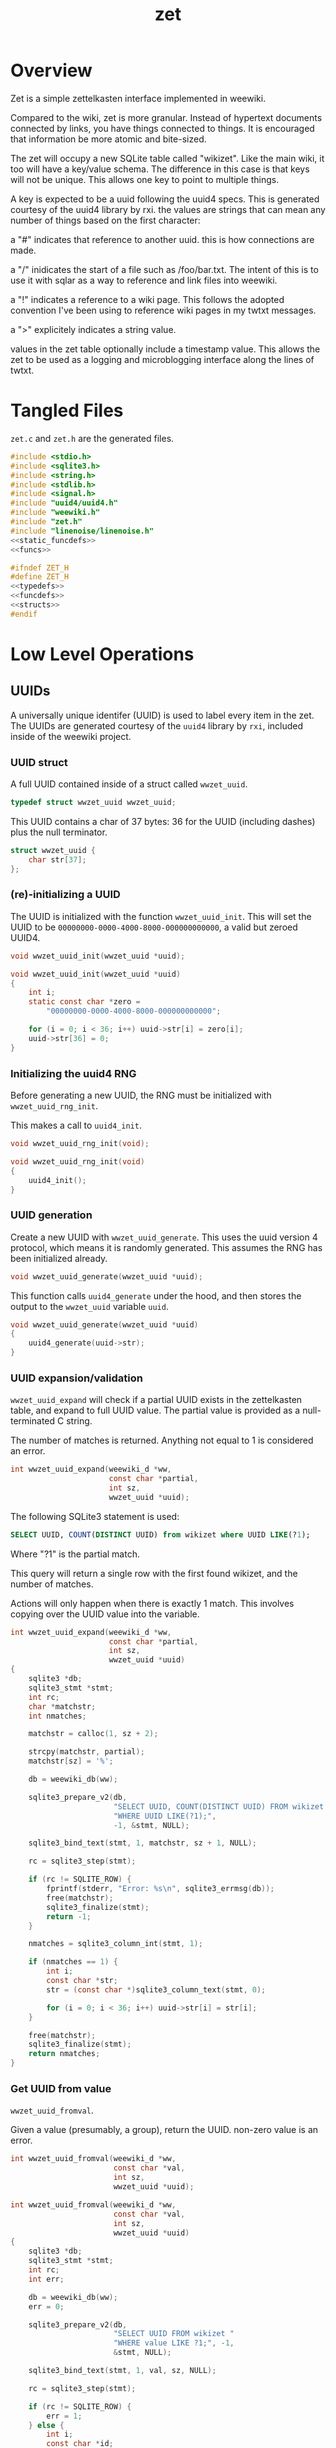 #+TITLE: zet
* Overview
Zet is a simple zettelkasten interface implemented in
weewiki.

Compared to the wiki, zet is more granular. Instead of
hypertext documents connected by links, you have things
connected to things. It is encouraged that information
be more atomic and bite-sized.

The zet will occupy a new SQLite table called "wikizet".
Like the main wiki, it too will have a key/value schema.
The difference in this case is that keys will not be unique.
This allows one key to point to multiple things.

A key is expected to be a uuid following the uuid4 specs.
This is generated courtesy of the uuid4 library by rxi. the
values are strings that can mean any number of things based
on the first character:

a "#" indicates that reference to another uuid. this is how
connections are made.

a "/" inidicates the start of a file such as /foo/bar.txt.
The intent of this is to use it with sqlar as a way to
reference and link files into weewiki.

a "!" indicates a reference to a wiki page. This follows
the adopted convention I've been using to reference wiki
pages in my twtxt messages.

a ">" explicitely indicates a string value.

values in the zet table optionally include a timestamp
value. This allows the zet to be used as a logging and
microblogging interface along the lines of twtxt.
* Tangled Files
=zet.c= and =zet.h= are the generated files.

#+NAME: zet.c
#+BEGIN_SRC c :tangle zet.c
#include <stdio.h>
#include <sqlite3.h>
#include <string.h>
#include <stdlib.h>
#include <signal.h>
#include "uuid4/uuid4.h"
#include "weewiki.h"
#include "zet.h"
#include "linenoise/linenoise.h"
<<static_funcdefs>>
<<funcs>>
#+END_SRC

#+NAME: zet.h
#+BEGIN_SRC c :tangle zet.h
#ifndef ZET_H
#define ZET_H
<<typedefs>>
<<funcdefs>>
<<structs>>
#endif
#+END_SRC
* Low Level Operations
** UUIDs
A universally unique identifer (UUID) is used to label
every item in the zet. The UUIDs are generated courtesy
of the =uuid4= library by =rxi=, included inside of
the weewiki project.
*** UUID struct
A full UUID contained inside of a struct called
=wwzet_uuid=.

#+NAME: typedefs
#+BEGIN_SRC c
typedef struct wwzet_uuid wwzet_uuid;
#+END_SRC

This UUID contains a char of 37 bytes:
36 for the UUID (including dashes) plus the null terminator.

#+NAME: structs
#+BEGIN_SRC c
struct wwzet_uuid {
    char str[37];
};
#+END_SRC
*** (re)-initializing a UUID
The UUID is initialized with the function
=wwzet_uuid_init=. This will set the UUID to be
=00000000-0000-4000-8000-000000000000=, a valid
but zeroed UUID4.

#+NAME: funcdefs
#+BEGIN_SRC c
void wwzet_uuid_init(wwzet_uuid *uuid);
#+END_SRC

#+NAME: funcs
#+BEGIN_SRC c
void wwzet_uuid_init(wwzet_uuid *uuid)
{
    int i;
    static const char *zero =
        "00000000-0000-4000-8000-000000000000";

    for (i = 0; i < 36; i++) uuid->str[i] = zero[i];
    uuid->str[36] = 0;
}
#+END_SRC
*** Initializing the uuid4 RNG
Before generating a new UUID, the RNG must be
initialized with =wwzet_uuid_rng_init=.

This makes a call to =uuid4_init=.

#+NAME: funcdefs
#+BEGIN_SRC c
void wwzet_uuid_rng_init(void);
#+END_SRC

#+NAME: funcs
#+BEGIN_SRC c
void wwzet_uuid_rng_init(void)
{
    uuid4_init();
}
#+END_SRC
*** UUID generation
Create a new UUID with =wwzet_uuid_generate=. This uses
the uuid version 4 protocol, which means it is randomly
generated. This assumes the RNG has been initialized
already.

#+NAME: funcdefs
#+BEGIN_SRC c
void wwzet_uuid_generate(wwzet_uuid *uuid);
#+END_SRC

This function calls =uuid4_generate= under the hood, and
then stores the output to the =wwzet_uuid= variable
=uuid=.

#+NAME: funcs
#+BEGIN_SRC c
void wwzet_uuid_generate(wwzet_uuid *uuid)
{
    uuid4_generate(uuid->str);
}
#+END_SRC
*** UUID expansion/validation
=wwzet_uuid_expand= will check if a partial UUID exists in
the zettelkasten table, and expand to full UUID value.
The partial value is provided as a null-terminated C string.

The number of matches is returned. Anything not equal to
1 is considered an error.

#+NAME: funcdefs
#+BEGIN_SRC c
int wwzet_uuid_expand(weewiki_d *ww,
                      const char *partial,
                      int sz,
                      wwzet_uuid *uuid);
#+END_SRC

The following SQLite3 statement is used:

#+BEGIN_SRC sqlite
SELECT UUID, COUNT(DISTINCT UUID) from wikizet where UUID LIKE(?1);
#+END_SRC

Where "?1" is the partial match.

This query will return a single row with the first found
wikizet, and the number of matches.

Actions will only happen when there is exactly 1 match.
This involves copying over the UUID value into the
variable.

#+NAME: funcs
#+BEGIN_SRC c
int wwzet_uuid_expand(weewiki_d *ww,
                      const char *partial,
                      int sz,
                      wwzet_uuid *uuid)
{
    sqlite3 *db;
    sqlite3_stmt *stmt;
    int rc;
    char *matchstr;
    int nmatches;

    matchstr = calloc(1, sz + 2);

    strcpy(matchstr, partial);
    matchstr[sz] = '%';

    db = weewiki_db(ww);

    sqlite3_prepare_v2(db,
                       "SELECT UUID, COUNT(DISTINCT UUID) FROM wikizet "
                       "WHERE UUID LIKE(?1);",
                       -1, &stmt, NULL);

    sqlite3_bind_text(stmt, 1, matchstr, sz + 1, NULL);

    rc = sqlite3_step(stmt);

    if (rc != SQLITE_ROW) {
        fprintf(stderr, "Error: %s\n", sqlite3_errmsg(db));
        free(matchstr);
        sqlite3_finalize(stmt);
        return -1;
    }

    nmatches = sqlite3_column_int(stmt, 1);

    if (nmatches == 1) {
        int i;
        const char *str;
        str = (const char *)sqlite3_column_text(stmt, 0);

        for (i = 0; i < 36; i++) uuid->str[i] = str[i];
    }

    free(matchstr);
    sqlite3_finalize(stmt);
    return nmatches;
}
#+END_SRC
*** Get UUID from value
=wwzet_uuid_fromval=.

Given a value (presumably, a group), return the UUID.
non-zero value is an error.

#+NAME: funcdefs
#+BEGIN_SRC c
int wwzet_uuid_fromval(weewiki_d *ww,
                       const char *val,
                       int sz,
                       wwzet_uuid *uuid);
#+END_SRC

#+NAME: funcs
#+BEGIN_SRC c
int wwzet_uuid_fromval(weewiki_d *ww,
                       const char *val,
                       int sz,
                       wwzet_uuid *uuid)
{
    sqlite3 *db;
    sqlite3_stmt *stmt;
    int rc;
    int err;

    db = weewiki_db(ww);
    err = 0;

    sqlite3_prepare_v2(db,
                       "SELECT UUID FROM wikizet "
                       "WHERE value LIKE ?1;", -1,
                       &stmt, NULL);

    sqlite3_bind_text(stmt, 1, val, sz, NULL);

    rc = sqlite3_step(stmt);

    if (rc != SQLITE_ROW) {
        err = 1;
    } else {
        int i;
        const char *id;

        wwzet_uuid_init(uuid);
        id = (const char *)sqlite3_column_text(stmt, 0);

        for (i = 0; i < 36; i++) {
            uuid->str[i] = id[i];
        }
    }

    sqlite3_finalize(stmt);

    return err;
}
#+END_SRC
*** Get UUID from ergo ID
=wwzet_uuid_fromergo= will expand a UUID expressed in
ergo format.

#+NAME: funcdefs
#+BEGIN_SRC c
int wwzet_uuid_fromergo(weewiki_d *ww,
                        const char *ergo,
                        int sz,
                        wwzet_uuid *uuid);
#+END_SRC

#+NAME: funcs
#+BEGIN_SRC c
int wwzet_uuid_fromergo(weewiki_d *ww,
                        const char *ergo,
                        int sz,
                        wwzet_uuid *uuid)
{
    char *partial;
    int rc;

    partial = calloc(1, sz + 1);

    wwzet_ergo_to_hex(ergo, sz, partial);

    rc = wwzet_uuid_expand(ww, partial, sz, uuid);

    free(partial);

    return rc;
}
#+END_SRC
*** Resolve a UUID
=wwzet_uuid_resolve= smartly resolves a UUID from
a string value. Will return a non-zero value on error.

The default behavior of resolve is to expand a partial UUID.
However, certain prefixes in the string will cause it to be
treated as a value lookup.

Currently, valid prefixes are =@= (groups), =!= (pages),
and =/= (=crate= filepaths). Message (=>=) and
addresses (=#=) are to be ignored because they have less
of a chance of being unique.

#+NAME: funcdefs
#+BEGIN_SRC c
int wwzet_uuid_resolve(weewiki_d *ww,
                       const char *val,
                       int sz,
                       wwzet_uuid *uuid);
#+END_SRC

#+NAME: funcs
#+BEGIN_SRC c
int wwzet_uuid_resolve(weewiki_d *ww,
                       const char *val,
                       int sz,
                       wwzet_uuid *uuid)
{
    int err;
    int rc;
    int special_prefix;
    err = 0;

    wwzet_uuid_init(uuid);

    special_prefix =
        val[0] == '@' ||
        val[0] == '!' ||
        val[0] == '/';

    if (special_prefix) {
        rc = wwzet_uuid_fromval(ww, val, sz, uuid);
        if (rc) err = 1;
    } else if (val[0] == 'g') {
        rc = wwzet_uuid_fromergo(ww, val + 1, sz - 1, uuid);
        if (rc != 1) err = 1;
    } else {
        rc = wwzet_uuid_expand(ww, val, sz, uuid);
        if (rc != 1) err = 1;
    }

    return err;
}
#+END_SRC
** Create Zet Entry
=wwzet_entry= creates a generic zet entry given a message
and timestamps it based on the current system time.

If =uuid= is not NULL, the generated UUID is saved here.
It is assumed the uuid RNG is initialized already before
calling this function.

#+NAME: funcdefs
#+BEGIN_SRC c
int wwzet_entry(weewiki_d *ww,
                const char *msg,
                int sz,
                wwzet_uuid *uuid);
#+END_SRC

#+NAME: funcs
#+BEGIN_SRC c
int wwzet_entry(weewiki_d *ww,
                const char *msg,
                int sz,
                wwzet_uuid *uuid)
{
    sqlite3 *db;
    sqlite3_stmt *stmt;
    wwzet_uuid id;
    int rc;

    wwzet_uuid_init(&id);
    db = weewiki_db(ww);
    wwzet_uuid_generate(&id);

    sqlite3_prepare_v2(db,
                       "INSERT INTO "
                       "wikizet(time, UUID, value)"
                       "VALUES(datetime(), ?1, ?2);",
                       -1,
                       &stmt,
                       NULL);

    sqlite3_bind_text(stmt, 1, id.str, -1, NULL);
    sqlite3_bind_text(stmt, 2, msg, sz, NULL);

    rc = sqlite3_step(stmt);

    if (rc != SQLITE_DONE) {
        fprintf(stderr, "Error: %s\n", sqlite3_errmsg(db));
        return 1;
    }

    if (uuid != NULL) *uuid = id;

    sqlite3_finalize(stmt);
    return 0;
}
#+END_SRC
** Create Zet Entry (With Symbol)
The function =wwzet_entry_withsymbol= wraps around
=wwzet_entry= to create a new timestamped entry and
prepends it with a single-character symbol.

#+NAME: funcdefs
#+BEGIN_SRC c
int wwzet_entry_withsymbol(weewiki_d *ww,
                           char c,
                           const char *msg,
                           int sz,
                           wwzet_uuid *uuid);
#+END_SRC

#+NAME: funcs
#+BEGIN_SRC c
int wwzet_entry_withsymbol(weewiki_d *ww,
                           char c,
                           const char *msg,
                           int sz,
                           wwzet_uuid *uuid)
{
    char *val;
    int rc;

    val = malloc(sz + 2);
    val[0] = c;

    strncpy(&val[1], msg, sz);

    val[sz + 1] = '\0';

    rc = wwzet_entry(ww, val, sz + 1, uuid);

    free(val);
    return rc;
}
#+END_SRC
** Insert an Entry
The function =wwzet_insert= will perform a low-level
insert command into the wikizet table. The timestamp,
uuid, and value should already be generated or known.

#+NAME: funcdefs
#+BEGIN_SRC c
void wwzet_insert(weewiki_d *ww,
                  const char *timestamp, int tlen,
                  const char *uuid, int ulen,
                  const char *value, int vlen);
#+END_SRC

#+NAME: funcs
#+BEGIN_SRC c
void wwzet_insert(weewiki_d *ww,
                  const char *timestamp, int tlen,
                  const char *uuid, int ilen,
                  const char *value, int vlen)
{
    sqlite3 *db;
    sqlite3_stmt *stmt;
    int rc;

    db = weewiki_db(ww);

    sqlite3_prepare_v2(db,
                       "INSERT into wikizet(time,uuid,value) "
                       "VALUES(?1,?2,?3);",
                       -1, &stmt, NULL);
    sqlite3_bind_text(stmt, 1, timestamp, tlen, NULL);
    sqlite3_bind_text(stmt, 2, uuid, ilen, NULL);
    sqlite3_bind_text(stmt, 3, value, vlen, NULL);

    rc = sqlite3_step(stmt);

    if (rc != SQLITE_DONE) {
        fprintf(stderr, "Error: %s\n", sqlite3_errmsg(db));
    }

    sqlite3_finalize(stmt);
}
#+END_SRC
** Create Zet Message
The function =wwzet_message= will create a
timestamped entry with a message in the zet table
with a new UUID.

What is required is the main weewiki data, message, as well
as the message length. The resulting UUID will get placed in
the supplied UUID pointer if it is not NULL.

Be sure to open the database and initialize the UUID4 RNG
before calling this.

#+NAME: funcdefs
#+BEGIN_SRC c
int wwzet_message(weewiki_d *ww,
                  const char *msg,
                  int sz,
                  wwzet_uuid *uuid);
#+END_SRC

Under the hood, this will generate a UUID and create an
insert SQLite statement using the SQLite API.

#+NAME: funcs
#+BEGIN_SRC c
int wwzet_message(weewiki_d *ww,
                  const char *msg,
                  int sz,
                  wwzet_uuid *uuid)
{
    sqlite3 *db;
    sqlite3_stmt *stmt;
    wwzet_uuid id;
    int rc;
    char *val;

    val = malloc(sz + 2);

    val[0] = '>';

    strcpy(&val[1], msg);
    wwzet_uuid_init(&id);
    db = weewiki_db(ww);
    wwzet_uuid_generate(&id);

    sqlite3_prepare_v2(db,
                       "INSERT INTO "
                       "wikizet(time, UUID, value)"
                       "VALUES(datetime(), ?1, ?2);",
                       -1,
                       &stmt,
                       NULL);

    sqlite3_bind_text(stmt, 1, id.str, -1, NULL);
    sqlite3_bind_text(stmt, 2, val, sz + 1, NULL);

    rc = sqlite3_step(stmt);

    if (rc != SQLITE_DONE) {
        fprintf(stderr, "Error: %s\n", sqlite3_errmsg(db));
        free(val);
        return 1;
    }

    if (uuid != NULL) *uuid = id;

    free(val);
    sqlite3_finalize(stmt);
    return 0;
}
#+END_SRC
** Create Zet Link
The function =wwzet_link= will link UUID A to
UUID B.

#+NAME: funcdefs
#+BEGIN_SRC c
void wwzet_link(weewiki_d *ww, wwzet_uuid *a, wwzet_uuid *b);
#+END_SRC

A link is created by creating a new entry using A's UUID,
and having the value be the UUID of B. A UUID is prepended
with a '#'.

#+NAME: funcs
#+BEGIN_SRC c
void wwzet_link(weewiki_d *ww, wwzet_uuid *a, wwzet_uuid *b)
{
    char *addr;

    addr = calloc(1, 38);
    addr[0] = '#';
    strcpy(&addr[1], b->str);
    wwzet_insert(ww, NULL, 0, a->str, 36, addr, 37);
    free(addr);
}
#+END_SRC
** Create Zet File
A file entry is created with =wwzet_file=.

An inserted file is not actually the file, but just
a file path, prepended with a forward slash =/=.
Presumably, this would link to an entry in the SQLar table
(which do not have leading slashes). Thus, an entry
=/test/foo.txt= would have a corresponding SQLar file
=test/foo.txt=.

#+NAME: funcdefs
#+BEGIN_SRC c
int wwzet_file(weewiki_d *ww,
               const char *filename,
               int sz,
               wwzet_uuid *uuid);
#+END_SRC

#+NAME: funcs
#+BEGIN_SRC c
int wwzet_file(weewiki_d *ww,
               const char *filename,
               int sz,
               wwzet_uuid *uuid)
{
    return wwzet_entry_withsymbol(ww, '/', filename, sz, uuid);
}
#+END_SRC
** Create Zet Group
A group entry is created with =wwzet_group=.

Groups are used with the crate interface, and are used
to link files to specific sqlar archives.

Groups are prefixed with '@'.

#+NAME: funcdefs
#+BEGIN_SRC c
int wwzet_group(weewiki_d *ww,
               const char *group,
               int sz,
               wwzet_uuid *uuid);
#+END_SRC

#+NAME: funcs
#+BEGIN_SRC c
int wwzet_group(weewiki_d *ww,
               const char *filename,
               int sz,
               wwzet_uuid *uuid)
{
    return wwzet_entry_withsymbol(ww, '@', filename, sz, uuid);
}
#+END_SRC
** Ergo IDs
Ergonomic IDs, or Ergo IDs are a way of of representing
UUIDs in a more typist-friendly QWERTY format. traditional
representations of hex values are replaced by easy to
access characters in the QWERTY format.

So. What are the easy characters?

The home row is easiest: asdfghjkl;

The top row comes next: qwertyuiop

The keys that do not require any extensions are the most
ergonomically efficient. These include:

home: asdfjkl;

top: qweruiop

The semi-colon ';' is a bit of an outlier. To limit things
to only the alphabet, one could use 'h', which is familiar
enough for vi-inclined individuals used to hjkl.

So that leaves us with:

home: asdfhjkl

top: qweruoip

treating the number system as left-to-right, home-to-top,
we get:

asdfhjklqweruiop

0123456789abcdef

Convert from a hex string to ergo ID with
=wwzet_hex_to_ergo=.

#+NAME: funcdefs
#+BEGIN_SRC c
void wwzet_hex_to_ergo(const char *hex, int sz, char *ergo);
#+END_SRC

Converting to this ergo-id format is a pretty
straightforward process. convert the ascii hex value to a
number and send it to a lookup table which is just an array.

#+NAME: funcs
#+BEGIN_SRC c
<<hexergo_lookup>>
void wwzet_hex_to_ergo(const char *hex, int sz, char *ergo)
{
    int i;

    for (i = 0; i < sz; i++) {
        int pos;

        pos = -1;
        if (hex[i] >= '0' && hex[i] <= '9') {
            pos = hex[i] - '0';
        } else if (hex[i] >= 'a' && hex[i] <= 'f') {
            pos = (hex[i] - 'a') + 10;
        }

        if (pos >= 0) {
            ergo[i] = hexergo[pos];
        } else {
            ergo[i] = hex[i];
        }
    }

    ergo[sz] = '\0';
}
#+END_SRC

#+NAME: hexergo_lookup
#+BEGIN_SRC c
static const char *hexergo = "asdfhjklqweruiop";
#+END_SRC

Convert from ergo to hex string with =wwzet_ergo_to_hex=.

#+NAME: funcdefs
#+BEGIN_SRC c
void wwzet_ergo_to_hex(const char *ergo, int sz, char *hex);
#+END_SRC

Converting from the ergo-id to the hex value is a little
less straightforward.

#+NAME: funcs
#+BEGIN_SRC c
<<ergohex_lookup>>
void wwzet_ergo_to_hex(const char *ergo, int sz, char *hex)
{
    int i;
    for (i = 0; i < sz; i++) {
        if (ergo[i] >= 'a' && ergo[i] <= 'w') {
            int pos = ergo[i] - 'a';
            hex[i] = ergohex[pos];
        } else {
            hex[i] = ergo[i];
        }
    }
}
#+END_SRC

A lookup table will be produced by sorting the values in
ascii order:

adefhijklopqrsuw

with the corresponding hex values:

02a34d567ef8b1c9

With '?' as filler:

a??def?hijkl??opqrs?u?w

or

0??2a3?4d567??ef8b1?c?9


or ascii values 97-112. which means a lookup table of size
23 with empty values.

#+NAME: ergohex_lookup
#+BEGIN_SRC c
static const char *ergohex = "0??2a3?4d567??ef8b1?c?9";
#+END_SRC
* Variables
** Variables Overview
A variable type in zet is a thing that can be chaned over
time. The format is "$key:value". The message starts with
"$" to inidicate the type flag. The variable name "key" is
inbetween the "$" and the ":". The remaining part of the
message is the value, which can be treated like another zet
value.
** Create a New Variable
A variable must be explicitely created before it can be
used. This is done to minimize typo-related errors. (At the
time of writing, zet doesn't isn't great at removing or
editing commands). =wwzet_var_new= will create a new
variable =var= and tie it to a item with UUID =id=. The
value will be set to be empty.

#+NAME: funcdefs
#+BEGIN_SRC c
int wwzet_var_new(weewiki_d *ww,
                  wwzet_uuid *id,
                  const char *var,
                  int sz);
#+END_SRC

#+NAME: funcs
#+BEGIN_SRC c
int wwzet_var_new(weewiki_d *ww,
                  wwzet_uuid *id,
                  const char *var,
                  int sz)
{
    sqlite3 *db;
    sqlite3_stmt *stmt;
    int rc;
    int err;
    db = weewiki_db(ww);

    err = 0;

    sqlite3_prepare_v2(db,
    "INSERT INTO wikizet(time, UUID, value) "
    "SELECT datetime(), ?1, '$' || ?2 || ':' "
    "WHERE NOT EXISTS (SELECT 1 from wikizet WHERE "
    "UUID LIKE ?1 AND "
    "VALUE like '$' || ?2 || ':%');",
    -1, &stmt, NULL);
    sqlite3_bind_text(stmt, 1, id->str, -1, NULL);
    sqlite3_bind_text(stmt, 2, var, sz, NULL);

    rc = sqlite3_step(stmt);

    if (rc != SQLITE_DONE) {
        fprintf(stderr, "Error: %s\n", sqlite3_errmsg(db));
        err = 1;
    }

    sqlite3_finalize(stmt);

    return err;
}
#+END_SRC
** Setting a Variable to be a Link
A variable can be set to link to another UUID with
=wwzet_var_link=.

#+NAME: funcdefs
#+BEGIN_SRC c
int wwzet_var_link(weewiki_d *ww,
                   wwzet_uuid *id,
                   const char *var, int sz,
                   wwzet_uuid *ref);
#+END_SRC

#+NAME: funcs
#+BEGIN_SRC c
int wwzet_var_link(weewiki_d *ww,
                   wwzet_uuid *id,
                   const char *var, int sz,
                   wwzet_uuid *ref)
{
    sqlite3 *db;
    sqlite3_stmt *stmt;
    int rc;
    int err;
    db = weewiki_db(ww);

    err = 0;

    sqlite3_prepare_v2(db,
    "UPDATE wikizet "
    "SET time = datetime(), "
    "value = '$' || ?1 || ':#' || ?2"
    "WHERE (UUID is ?3 AND "
    "value LIKE '$' || ?1 || ':%');",
    -1, &stmt, NULL);
    sqlite3_bind_text(stmt, 1, var, sz, NULL);
    sqlite3_bind_text(stmt, 2, ref->str, -1, NULL);
    sqlite3_bind_text(stmt, 3, id->str, -1, NULL);

    rc = sqlite3_step(stmt);

    if (rc != SQLITE_DONE) {
        fprintf(stderr, "Error: %s\n", sqlite3_errmsg(db));
        err = 1;
    }

    if (sqlite3_changes(db) == 0) {
        err = 1;
    }

    sqlite3_finalize(stmt);

    return err;
}
#+END_SRC
** Setting a Variable to be a Message
A variable can be set to be a message with
=wwzet_var_message=.

#+NAME: funcdefs
#+BEGIN_SRC c
int wwzet_var_message(weewiki_d *ww,
                      wwzet_uuid *id,
                      const char *var, int vsz,
                      const char *msg, int msz);
#+END_SRC

#+NAME: funcs
#+BEGIN_SRC c
int wwzet_var_message(weewiki_d *ww,
                      wwzet_uuid *id,
                      const char *var, int vsz,
                      const char *msg, int msz)
{
    sqlite3 *db;
    sqlite3_stmt *stmt;
    int rc;
    int err;
    db = weewiki_db(ww);

    err = 0;

    sqlite3_prepare_v2(db,
    "UPDATE wikizet "
    "SET time = datetime(), "
    "value = '$' || ?1 || ':>' || ?2"
    "WHERE (UUID is ?3 AND "
    "value LIKE '$' || ?1 || ':%');",
    -1, &stmt, NULL);
    sqlite3_bind_text(stmt, 1, var, vsz, NULL);
    sqlite3_bind_text(stmt, 2, msg, msz, NULL);
    sqlite3_bind_text(stmt, 3, id->str, -1, NULL);

    rc = sqlite3_step(stmt);

    if (rc != SQLITE_DONE) {
        fprintf(stderr, "Error: %s\n", sqlite3_errmsg(db));
        err = 1;
    }

    if (sqlite3_changes(db) == 0) {
        err = 1;
    }

    sqlite3_finalize(stmt);

    return err;
}
#+END_SRC
** Touching A Variable
=wwzet_var_touch= will touch a variable in a UUID, updating
the timestamp to the present. Touch gets its name from the
Unix command which is used in a similar way.

If the variable can't be found or another error happens,
a non-zero value will be returned.

#+NAME: funcdefs
#+BEGIN_SRC c
int wwzet_var_touch(weewiki_d *ww,
                    wwzet_uuid *id,
                    const char *var, int vsz);
#+END_SRC

#+NAME: funcs
#+BEGIN_SRC c
int wwzet_var_touch(weewiki_d *ww,
                    wwzet_uuid *id,
                    const char *var, int vsz)
{
    sqlite3 *db;
    sqlite3_stmt *stmt;
    int rc;
    int err;
    db = weewiki_db(ww);

    err = 0;

    sqlite3_prepare_v2(db,
    "UPDATE wikizet "
    "SET time = datetime() "
    "WHERE (UUID is ?2 AND "
    "value LIKE '$' || ?1 || ':%');",
    -1, &stmt, NULL);
    sqlite3_bind_text(stmt, 1, var, vsz, NULL);
    sqlite3_bind_text(stmt, 2, id->str, -1, NULL);

    rc = sqlite3_step(stmt);

    if (rc != SQLITE_DONE) {
        fprintf(stderr, "Error: %s\n", sqlite3_errmsg(db));
        err = 1;
    }

    if (sqlite3_changes(db) == 0) {
        err = 1;
    }

    sqlite3_finalize(stmt);

    return err;
}
#+END_SRC
** Command Line Interface
Here are some command line operations, all under the
subcommand "var"
*** Top Level
All variable subcommands get here.

#+NAME: static_funcdefs
#+BEGIN_SRC c
static int zet_var(weewiki_d *ww, int argc, char *argv[]);
#+END_SRC

#+NAME: funcs
#+BEGIN_SRC c
static int zet_var(weewiki_d *ww, int argc, char *argv[])
{
    argc--;
    argv++;

    if (argc <= 0) {
        fprintf(stderr, "Please enter a command.\n");
        return 1;
    }

    if (!strcmp(argv[0], "new")) {
        return p_varnew(ww, argc, argv);
    } else if (!strcmp(argv[0], "link")) {
        return p_varlink(ww, argc, argv);
    } else if (!strcmp(argv[0], "list")) {
        return p_varlist(ww, argc, argv);
    } else if (!strcmp(argv[0], "set")) {
        return p_varset(ww, argc, argv);
    } else if (!strcmp(argv[0], "touch")) {
        return p_vartouch(ww, argc, argv);
    } else {
        fprintf(stderr, "Could not find command '%s'\n", argv[0]);
    }
    return 1;
}
#+END_SRC
*** New
usage: new uuid name

creates a new variable called =name=. with a uuid =uuid=.

#+NAME: static_funcdefs
#+BEGIN_SRC c
static int p_varnew(weewiki_d *ww, int argc, char *argv[]);
#+END_SRC

#+NAME: funcs
#+BEGIN_SRC c
static int p_varnew(weewiki_d *ww, int argc, char *argv[])
{
    int rc;
    wwzet_uuid id;
    const char *idstr;
    const char *name;

    if (argc < 3) {
        fprintf(stderr, "Usage: new UUID name\n");
        return 1;
    }

    idstr = argv[1];
    name = argv[2];

    rc = wwzet_uuid_resolve(ww, idstr, strlen(idstr), &id);

    if (rc) {
        fprintf(stderr, "Could not resolve '%s'\n", idstr);
        return 1;
    }

    rc = wwzet_var_new(ww, &id, name, strlen(name));

    if (rc) {
        fprintf(stderr,
                "Issue with creating variable '%s'\n",
                name);
        return 1;
    }

    return 0;
}
#+END_SRC
*** Link
usage: link uuid name value

sets a variable to link with an existing item. =value= can
be a UUID, group, page, or anything else that the zet can
resolve.

#+NAME: static_funcdefs
#+BEGIN_SRC c
static int p_varlink(weewiki_d *ww, int argc, char *argv[]);
#+END_SRC

#+NAME: funcs
#+BEGIN_SRC c
static int p_varlink(weewiki_d *ww, int argc, char *argv[])
{
    int rc;
    wwzet_uuid id;
    const char *idstr;
    const char *name;
    wwzet_uuid ref;
    const char *refstr;

    if (argc < 4) {
        fprintf(stderr, "Usage: link UUID name value\n");
        return 1;
    }

    idstr = argv[1];
    name = argv[2];
    refstr = argv[3];

    rc = wwzet_uuid_resolve(ww, idstr, strlen(idstr), &id);

    if (rc) {
        fprintf(stderr, "Could not resolve '%s'\n", idstr);
        return 1;
    }

    rc = wwzet_uuid_resolve(ww, refstr, strlen(refstr), &ref);

    if (rc) {
        fprintf(stderr, "Could not resolve '%s'\n", refstr);
        return 1;
    }

    rc = wwzet_var_link(ww, &id, name, strlen(name), &ref);

    if (rc) {
        fprintf(stderr,
                "Issue linking variable '%s' (does it exist?)\n",
                name);
        return 1;
    }

    return 0;
}
#+END_SRC
*** List
usage: list name item

List UUIDs with the variable =name= and item name =item=.
For example, running =list state @TODO= would list all
UUIDs with the variable state pointing to the TODO group.

These will be ordered by timestamp in ascending order.
#+NAME: static_funcdefs
#+BEGIN_SRC c
static int p_varlist(weewiki_d *ww, int argc, char *argv[]);
#+END_SRC

#+NAME: funcs
#+BEGIN_SRC c
static int p_varlist(weewiki_d *ww, int argc, char *argv[])
{
    int rc;
    const char *name;
    wwzet_uuid ref;
    const char *refstr;
    sqlite3 *db;
    sqlite3_stmt *stmt;

    if (argc < 3) {
        fprintf(stderr, "Usage: list name value\n");
        return 1;
    }

    name = argv[1];
    refstr = argv[2];

    rc = wwzet_uuid_resolve(ww, refstr, strlen(refstr), &ref);

    if (rc) {
        fprintf(stderr, "Could not resolve '%s'\n", refstr);
        return 1;
    }

    db = weewiki_db(ww);

    sqlite3_prepare_v2(db,
    "SELECT datetime(time, 'localtime'), UUID, value FROM wikizet "
    "WHERE UUID in (SELECT UUID from wikizet "
    "WHERE VALUE LIKE '$' || ?1 || ':#' || ?2 "
    "ORDER by strftime(time) ASC);", -1, &stmt, NULL);

    sqlite3_bind_text(stmt, 1, name, -1, NULL);
    sqlite3_bind_text(stmt, 2, ref.str, -1, NULL);

    rc = sqlite3_step(stmt);

    while (rc == SQLITE_ROW) {
        const char *t, *u, *v;

        t = (const char *)sqlite3_column_text(stmt, 0);
        u = (const char *)sqlite3_column_text(stmt, 1);
        v = (const char *)sqlite3_column_text(stmt, 2);

        printf("%s\t%s\t%s\n", (t == NULL ? "-" : t), u, v);

        rc = sqlite3_step(stmt);
    }


    sqlite3_finalize(stmt);
    return 0;
}
#+END_SRC
*** Set
usage: set uuid name value

Sets the variable =name= to be =value=. Note that this
implicitely sets the value type to be a message.

#+NAME: static_funcdefs
#+BEGIN_SRC c
static int p_varset(weewiki_d *ww, int argc, char *argv[]);
#+END_SRC

#+NAME: funcs
#+BEGIN_SRC c
static int p_varset(weewiki_d *ww, int argc, char *argv[])
{
    int rc;
    wwzet_uuid id;
    const char *idstr;
    const char *name;
    const char *msg;
    char *line;

    line = NULL;

    if (argc < 3) {
        fprintf(stderr, "Usage: link UUID name value\n");
        return 1;
    }

    idstr = argv[1];
    name = argv[2];

    if (argc == 4) {
        msg = argv[3];
    } else {
        line = linenoise("set: ");
        msg = line;
    }

    rc = wwzet_uuid_resolve(ww, idstr, strlen(idstr), &id);

    if (rc) {
        fprintf(stderr, "Could not resolve '%s'\n", idstr);
        return 1;
    }

    rc = wwzet_var_message(ww, &id,
                           name, strlen(name),
                           msg, strlen(msg));

    if (rc) {
        fprintf(stderr,
                "Issue setting variable '%s' (does it exist?)\n",
                name);
        return 1;
    }


    if (line != NULL) free(line);

    return 0;
}
#+END_SRC
*** TODO Get
usage: get uuid name

gets the variable =name= associated with =uuid=.
*** Touch
usage: touch uuid varname

Update the timestamp of a variable to the present.
Useful in programs like zetdo where lists are ordered
chronologically.

#+NAME: static_funcdefs
#+BEGIN_SRC c
static int p_vartouch(weewiki_d *ww, int argc, char *argv[]);
#+END_SRC

#+NAME: funcs
#+BEGIN_SRC c
static int p_vartouch(weewiki_d *ww, int argc, char *argv[])
{
    int rc;
    wwzet_uuid id;
    const char *idstr;
    const char *name;

    if (argc < 3) {
        fprintf(stderr, "Usage: touch UUID varname\n");
        return 1;
    }

    idstr = argv[1];
    name = argv[2];

    rc = wwzet_uuid_resolve(ww, idstr, strlen(idstr), &id);

    if (rc) {
        fprintf(stderr, "Could not resolve '%s'\n", idstr);
        return 1;
    }

    rc = wwzet_var_touch(ww, &id, name, strlen(name));

    if (rc) {
        fprintf(stderr,
                "Issue setting variable '%s' (does it exist?)\n",
                name);
        return 1;
    }

    return 0;
}
#+END_SRC
* Command Line Operations
** top-level processor
The entry point for the top-level CLI is done with
=ww_zet=.

#+NAME: funcdefs
#+BEGIN_SRC c
int ww_zet(int argc, char *argv[]);
#+END_SRC

#+NAME: funcs
#+BEGIN_SRC c
int ww_zet(int argc, char *argv[])
{
    if (argc <= 1) {
        fprintf(stderr, "Zet: supply a command\n");
        return 1;
    }

    argv++; argc--;

    if (!strcmp(argv[0], "say")) {
        return p_say(argc, argv);
    } else if (!strcmp(argv[0], "export")) {
        return p_export(argc, argv);
    } else if (!strcmp(argv[0], "import")) {
        return p_import(argc, argv);
    } else if (!strcmp(argv[0], "rebuild")) {
        return p_rebuild(argc, argv);
    } else if (!strcmp(argv[0], "groups")) {
        return p_groups(argc, argv);
    } else if (!strcmp(argv[0], "link")) {
        return p_link(argc, argv);
    } else if (!strcmp(argv[0], "search")) {
        return p_search(argc, argv);
    } else if (!strcmp(argv[0], "mkgroup")) {
        return p_mkgroup(argc, argv);
    } else if (!strcmp(argv[0], "pages")) {
        return p_pages(argc, argv);
    } else if (!strcmp(argv[0], "mkpage")) {
        return p_mkpage(argc, argv);
    } else if (!strcmp(argv[0], "resolve")) {
        return p_resolve(argc, argv);
    } else if (!strcmp(argv[0], "shuffle")) {
        return p_shuffle(argc, argv);
    } else if (!strcmp(argv[0], "var")) {
        return p_var(argc, argv);
    } else if (!strcmp(argv[0], "rawsay")) {
        return p_rawsay(argc, argv);
    } else if (!strcmp(argv[0], "tags")) {
        return p_tags(argc, argv);
    } else if (!strcmp(argv[0], "entry")) {
        return p_entry(argc, argv);
    } else if (!strcmp(argv[0], "ergoify")) {
        return p_ergoify(argc, argv);
    } else {
        fprintf(stderr, "Could not find command '%s'\n", argv[0]);
    }

    return 1;
}
#+END_SRC
** say
creates a new UUID with a timestamped message. Any arguments
provided are expected to be partial UUIDs of pre-existing
zet items.

#+NAME: static_funcdefs
#+BEGIN_SRC c
static int p_say(int argc, char *argv[]);
#+END_SRC

#+NAME: do_say
#+BEGIN_SRC c
static int do_say(int argc, char *argv[], int use_linenoise)
{
    char *line;

    if (use_linenoise) line = linenoise("say: ");
    else {
        line = argv[1];
        argc--;
        argv++;
    }

    if (line != NULL) {
        weewiki_d *ww;
        wwzet_uuid uuid;
        int rc;

        ww = malloc(weewiki_sizeof());
        weewiki_init(ww);
        weewiki_open(ww, weewiki_dbname_get());

        wwzet_uuid_rng_init();
        wwzet_uuid_init(&uuid);
        rc = wwzet_message(ww, line, strlen(line), &uuid);

        if (!rc) printf("%s\n", uuid.str);

        if (argc > 1) {
            wwzet_uuid res;
            int p;

            for (p = 1; p < argc; p++) {
                const char *part;
                part = argv[p];

                wwzet_uuid_init(&res);
                rc = wwzet_uuid_resolve(ww,
                                        part,
                                        strlen(part),
                                        &res);
                if (rc) {
                    fprintf(stderr, "Could not resolve '%s'\n", part);
                } else {
                    wwzet_link(ww, &uuid, &res);
                }
            }
        }

        weewiki_close(ww);
        weewiki_clean(ww);
        if (use_linenoise) free(line);
        free(ww);
        return 0;
    }

    return 1;
}
#+END_SRC

#+NAME: funcs
#+BEGIN_SRC c
<<do_say>>
static int p_say(int argc, char *argv[])
{
    return do_say(argc, argv, 1);
}
#+END_SRC

** rawsay
like say, but read the message as the first argument.

#+NAME: static_funcdefs
#+BEGIN_SRC c
static int p_rawsay(int argc, char *argv[]);
#+END_SRC

#+NAME: funcs
#+BEGIN_SRC c
static int p_rawsay(int argc, char *argv[])
{
    return do_say(argc, argv, 0);
}
#+END_SRC
** export
Export. This will dump all the zet pairs as list of
tab-separated values to stdout. The idea would then be that
this information could then be processed further by
some external program.
*** Top level Function
#+NAME: static_funcdefs
#+BEGIN_SRC c
static int p_export(int argc, char *argv[]);
#+END_SRC

#+NAME: funcs
#+BEGIN_SRC c
<<export_group>>
<<export_all>>
static int p_export(int argc, char *argv[])
{
    if (argc == 1) return export_all();
    return export_group(argv[1]);
}
#+END_SRC
*** Export All
When no extra arguments are given, all of the zet is
exported.

#+NAME: export_all
#+BEGIN_SRC c
static int export_all(void)
{
    weewiki_d *ww;
    sqlite3 *db;
    sqlite3_stmt *stmt;
    int rc;

    ww = malloc(weewiki_sizeof());
    weewiki_init(ww);
    weewiki_open(ww, weewiki_dbname_get());

    db = weewiki_db(ww);

    sqlite3_prepare_v2(db,
                       "SELECT time,UUID,value from wikizet;",
                       -1,
                       &stmt,
                       NULL);


    rc = sqlite3_step(stmt);

    while (rc == SQLITE_ROW) {
        const char *t = (const char *)sqlite3_column_text(stmt, 0);
        printf("%s\t%s\t%s\n",
               (t == NULL) ? "-" : t,
               sqlite3_column_text(stmt, 1),
               sqlite3_column_text(stmt, 2));
        rc = sqlite3_step(stmt);
    }

    weewiki_close(ww);
    weewiki_clean(ww);
    free(ww);
    return 0;
}
#+END_SRC
*** Group Export
For larger zettelkastens (such as managing a sample
library via the crate interface), it makes more sense to
export things by group rather than all at once. A group can
be exported by supplying it as an optional argument on the
commandline. Any zet items linked to that group will be
exported, including the group entry itself.

To begin group export, the UUID of the groupname must be
found via SQL query. This entry will be the first thing
to be exported.

In order to look for a groupname, an =@= must be prepended
to the beginning of the string.

#+NAME: find_group_uuid
#+BEGIN_SRC c
{
    sqlite3_stmt *stmt;
    char *g;
    const char *idstr;
    const char *t;
    const char *v;
    int rc;
    int i;

    g = calloc(1, strlen(group) + 2);

    g[0] = '@';

    strcpy(&g[1], group);

    sqlite3_prepare_v2(db,
                       "SELECT uuid, time, value FROM wikizet "
                       "WHERE value LIKE ?1;", -1,
                       &stmt, NULL);
    sqlite3_bind_text(stmt, 1, g, -1, NULL);

    rc = sqlite3_step(stmt);

    if (rc != SQLITE_ROW) {
        fprintf(stderr, "Could not find group %s\n", group);
        free(g);
        sqlite3_finalize(stmt);
        err = 1;
        goto cleanup;
    }

    wwzet_uuid_init(&groupid);

    idstr = (const char *)sqlite3_column_text(stmt, 0);
    t = (const char *)sqlite3_column_text(stmt, 1);
    v = (const char *)sqlite3_column_text(stmt, 2);

    printf("%s\t%s\t%s\n", t, idstr, v);

    for (i = 0; i < 36; i++) {
        groupid.str[i] = idstr[i];
    }

    sqlite3_finalize(stmt);
    free(g);
}
#+END_SRC

From there, another query happens where every reference to
that UUID is found. This requires converting the UUID to an
address, done by prepending a =#= to it.

Update: this query-within-a-query ended up being massively
slow, so I figured out how to do the same thing in a
subquery.

#+NAME: find_references
#+BEGIN_SRC c
{
    char *ref;
    sqlite3_stmt *stmt;
    int rc;
    int i;

    ref = calloc(1, 38);

    ref[0] = '#';

    for (i = 0; i < 36; i++) {
        ref[i + 1] = groupid.str[i];
    }

    sqlite3_prepare_v2(db,
                       "SELECT time, UUID, value FROM wikizet "
                       "WHERE UUID IN ("
                       "SELECT UUID "
                       "FROM wikizet "
                       "WHERE value LIKE ?1);", -1,
                       &stmt, NULL);

    sqlite3_bind_text(stmt, 1, ref, -1, NULL);
    rc = sqlite3_step(stmt);

    while (rc == SQLITE_ROW) {
        const char *t, *v, *id;
        t = (const char *)sqlite3_column_text(stmt, 0);
        id = (const char *)sqlite3_column_text(stmt, 1);
        v = (const char *)sqlite3_column_text(stmt, 2);
        printf("%s\t%s\t%s\n",
               (t == NULL) ? "-" : t,
               id,
               v);
        rc = sqlite3_step(stmt);
    }

    sqlite3_finalize(stmt);
    free(ref);
}
#+END_SRC

For every row that shows up, query item that has that UUID,
and export. Included in this should be the link to the
group, so this link is implicitly exported along with
everything else.

#+NAME: export_group
#+BEGIN_SRC c
static int export_group(const char *group)
{
    wwzet_uuid groupid;
    weewiki_d *ww;
    sqlite3 *db;
    int err;

    err = 0;

    ww = malloc(weewiki_sizeof());
    weewiki_init(ww);
    weewiki_open(ww, weewiki_dbname_get());

    db = weewiki_db(ww);

    <<find_group_uuid>>
    <<find_references>>

    cleanup:
    weewiki_close(ww);
    weewiki_clean(ww);
    free(ww);
    return err;
}
#+END_SRC
** import
Import. Imports a list of tab-separated pairs into the zet
table.

#+NAME: static_funcdefs
#+BEGIN_SRC c
static int p_import(int argc, char *argv[]);
#+END_SRC

This import is very generalized, and will parse any
3-column TSV file without validation. It is assumed that
the input comes from a previous export.

#+NAME: funcs
#+BEGIN_SRC c
void import_line(weewiki_d *ww, const char *line, int sz)
{
    int pos;
    int i;
    const char *val[3];
    int vlen[3];
    int count;


    sz--; /* chomp line break */

    for (i = 0; i < 3; i++) {
        val[i] = NULL;
        vlen[i] = 0;
    }

    pos = 0;
    val[pos] = &line[0];
    count = 1;

    for (i = 0; i < sz; i++) {
        if (line[i] == '\t') {
            vlen[pos] = count - 1;
            val[pos + 1] = &line[i + 1];
            pos++;
            count = 0;
            if (pos >= 3) break;
        }
        count++;
    }

    /* wrap-up, address last count, minus linebreak */
    vlen[2] = count - 1;

    /* set timestamp to NULL if input is '-' */

    if (*val[0] == '-') {
        val[0] = NULL;
        vlen[0] = 1;
    }

    wwzet_insert(ww,
                 val[0], vlen[0],
                 val[1], vlen[1],
                 val[2], vlen[2]);
}

static int import_values(weewiki_d *ww)
{
    FILE *fp;
    sqlite3 *db;
    int err;
    char *buf;
    int sz;
    char c;

    fp = stdin;

    err = 0;

    db = weewiki_db(ww);
    sqlite3_exec(db, "BEGIN;\n", NULL, NULL, NULL);
    buf = calloc(1, 1024);
    sz = 0;

    while (1) {
        c = fgetc(fp);
        if (feof(fp)) break;
        buf[sz] = c;
        sz++;

        if (sz == 1023) {
            fprintf(stderr, "import buffer size too small\n");
            err = 1;
            goto clean;
        }

        if (c == '\n') {
            import_line(ww, buf, sz);
            sz = 0;
        }
    }

    sqlite3_exec(db, "COMMIT;\n", NULL, NULL, NULL);

    clean:
        free(buf);
        return err;
}

static int p_import(int argc, char *argv[])
{
    weewiki_d *ww;
    int rc;

    ww = malloc(weewiki_sizeof());
    weewiki_init(ww);
    weewiki_open(ww, weewiki_dbname_get());

    rc = import_values(ww);

    weewiki_close(ww);
    weewiki_clean(ww);
    free(ww);
    return rc;
}
#+END_SRC
** rebuild
=rebuild= is similar to =import=, except that the operation
replaces the existing contents in the zet.

#+NAME: static_funcdefs
#+BEGIN_SRC c
static int p_rebuild(int argc, char *argv[]);
#+END_SRC

#+NAME: funcs
#+BEGIN_SRC c
static int p_rebuild(int argc, char *argv[])
{
    weewiki_d *ww;
    int rc;

    ww = malloc(weewiki_sizeof());
    weewiki_init(ww);
    weewiki_open(ww, weewiki_dbname_get());

    sqlite3_exec(weewiki_db(ww),
                 "DELETE FROM wikizet WHERE 1;\n",
                 NULL, NULL, NULL);

    rc = import_values(ww);

    weewiki_close(ww);
    weewiki_clean(ww);
    free(ww);
    return rc;
}
#+END_SRC
** link
Link. Link item A to item B. A new zet pair will be made
with the A UUID value and the B reference. A and B can be
partial UUID values.

#+NAME: static_funcdefs
#+BEGIN_SRC c
static int p_link(int argc, char *argv[]);
#+END_SRC

#+NAME: funcs
#+BEGIN_SRC c
static int p_link(int argc, char *argv[])
{
    int err;
    weewiki_d *ww;
    wwzet_uuid a, b;
    int rc;

    err = 0;

    if (argc <= 2) {
        fprintf(stderr, "Usage: %s UUIDA UUIDB\n", argv[0]);
        return 1;
    }

    ww = malloc(weewiki_sizeof());
    weewiki_init(ww);
    weewiki_open(ww, weewiki_dbname_get());

    rc = wwzet_uuid_resolve(ww, argv[1], strlen(argv[1]), &a);

    if (rc) {
        fprintf(stderr,
                "Could not resolve '%s'\n", argv[1]);
        err = 1;
        goto clean;
    }

    rc = wwzet_uuid_resolve(ww, argv[2], strlen(argv[2]), &b);

    if (rc) {
        fprintf(stderr,
                "Could not resolve '%s'\n", argv[2]);
        err = 1;
        goto clean;
    }

    wwzet_link(ww, &a, &b);

    clean:
    weewiki_close(ww);
    weewiki_clean(ww);
    free(ww);

    return err;
}
#+END_SRC
** search
Performs full-text search on the zet table.

#+NAME: static_funcdefs
#+BEGIN_SRC c
static int p_search(int argc, char *argv[]);
#+END_SRC

#+NAME: funcs
#+BEGIN_SRC c
static int p_search(int argc, char *argv[])
{
    int err;
    weewiki_d *ww;
    int rc;
    sqlite3_stmt *stmt;

    err = 0;

    if (argc < 2) {
        fprintf(stderr, "Usage: %s keyword\n", argv[0]);
        return 1;
    }

    ww = malloc(weewiki_sizeof());
    weewiki_init(ww);
    weewiki_open(ww, weewiki_dbname_get());

    sqlite3_prepare_v2(weewiki_db(ww),
                       "SELECT time, UUID, value FROM wikizet "
                       "WHERE value MATCH ?1;", -1,
                       &stmt, NULL);

    sqlite3_bind_text(stmt, 1, argv[1], -1, NULL);

    rc = sqlite3_step(stmt);

    while (rc == SQLITE_ROW) {
        const char *t, *i, *v;

        t = (const char *) sqlite3_column_text(stmt, 0);
        i = (const char *) sqlite3_column_text(stmt, 1);
        v = (const char *) sqlite3_column_text(stmt, 2);

        printf("%s\t%s\t%s\n", t, i, v);
        rc = sqlite3_step(stmt);
    }

    sqlite3_finalize(stmt);
    weewiki_close(ww);
    weewiki_clean(ww);
    free(ww);

    return err;
}
#+END_SRC
** mkgroup
makes a new group.

#+NAME: static_funcdefs
#+BEGIN_SRC c
static int p_mkgroup(int argc, char *argv[]);
#+END_SRC

#+NAME: funcs
#+BEGIN_SRC c
static int p_mkgroup(int argc, char *argv[])
{
    weewiki_d *ww;
    wwzet_uuid uuid;

    if (argc < 2) {
        fprintf(stderr, "Usage: %s group\n", argv[0]);
        return 1;
    }

    ww = malloc(weewiki_sizeof());
    weewiki_init(ww);
    weewiki_open(ww, weewiki_dbname_get());

    wwzet_uuid_rng_init();
    wwzet_uuid_init(&uuid);

    wwzet_entry_withsymbol(ww,
                           '@',
                           argv[1],
                           strlen(argv[1]),
                           &uuid);
    printf("%s\n", uuid.str);
    weewiki_close(ww);
    weewiki_clean(ww);
    free(ww);
    return 0;
}
#+END_SRC
** mkpage
Creates an entry linking to an existing weewiki page.

This will check if the page exists first before creating.

#+NAME: static_funcdefs
#+BEGIN_SRC c
static int p_mkpage(int argc, char *argv[]);
#+END_SRC

#+NAME: funcs
#+BEGIN_SRC c
static int p_mkpage(int argc, char *argv[])
{
    weewiki_d *ww;
    wwzet_uuid uuid;
    int rc;
    const char *page;
    int err;

    if (argc < 2) {
        fprintf(stderr, "Usage: %s page\n", argv[0]);
        return 1;
    }

    err = 0;

    ww = malloc(weewiki_sizeof());
    weewiki_init(ww);
    weewiki_open(ww, weewiki_dbname_get());

    page = argv[1];

    rc = weewiki_exists(ww, page);

    if (!rc) {
        fprintf(stderr, "Could not find page '%s'\n", page);
        err = 1;
        goto cleanup;
    }

    wwzet_uuid_rng_init();
    wwzet_uuid_init(&uuid);

    wwzet_entry_withsymbol(ww,
                           '!',
                           page,
                           strlen(page),
                           &uuid);

    printf("%s\n", uuid.str);

    cleanup:
    weewiki_close(ww);
    weewiki_clean(ww);
    free(ww);
    return err;
}
#+END_SRC
** pages
prints list of pages and their UUIDs.

#+NAME: static_funcdefs
#+BEGIN_SRC c
static int p_pages(int argc, char *argv[]);
#+END_SRC

=TODO=: maybe refactor this functionality because it's
virtually identical to =p_groups= minus one character?

#+NAME: funcs
#+BEGIN_SRC c
static int p_pages(int argc, char *argv[])
{
    weewiki_d *ww;
    int rc;
    sqlite3 *db;
    sqlite3_stmt *stmt;

    ww = malloc(weewiki_sizeof());
    weewiki_init(ww);
    weewiki_open(ww, weewiki_dbname_get());

    db = weewiki_db(ww);

    sqlite3_prepare_v2(db,
                       "SELECT uuid, value from wikizet "
                       "where value like '!%'",
                       -1, &stmt, NULL);

    rc = sqlite3_step(stmt);

    while (rc == SQLITE_ROW) {
        const char *uuid;
        const char *value;

        uuid = (const char *)sqlite3_column_text(stmt, 0);
        value = (const char *)sqlite3_column_text(stmt, 1);
        printf("%s\t%s\n", uuid, value + 1);
        rc = sqlite3_step(stmt);
    }

    sqlite3_finalize(stmt);
    weewiki_close(ww);
    weewiki_clean(ww);
    free(ww);
    return rc;
}
#+END_SRC
** resolve
=resolve= will resolve input argument(s) and print the
UUID(s).

#+NAME: static_funcdefs
#+BEGIN_SRC c
static int p_resolve(int argc, char *argv[]);
#+END_SRC

#+NAME: funcs
#+BEGIN_SRC c
static int p_resolve(int argc, char *argv[])
{
    weewiki_d *ww;
    int err;
    int i;
    wwzet_uuid id;

    err = 0;

    if (argc == 1) {
        fprintf(stderr,
            "Usage: %s str1 str2 ... strN\n", argv[0]);
        return 1;
    }

    ww = malloc(weewiki_sizeof());
    weewiki_init(ww);
    weewiki_open(ww, weewiki_dbname_get());

    for (i = 1; i < argc; i++) {
        err = wwzet_uuid_resolve(ww,
                                 argv[i],
                                 strlen(argv[i]),
                                 &id);
        if (err) {
            fprintf(stderr,
                    "Could not resolve '%s'\n",
                    argv[i]);
            break;
        }

        printf("%s\n", id.str);
    }


    weewiki_close(ww);
    weewiki_clean(ww);
    free(ww);

    return err;
}
#+END_SRC
** shuffle
Prints N random zet entries given a pattern. Intended to
be used to find random crate files for sample curation
excersizes.

An optional argument provided is (presumably) a group to
ignore. It works by resolving the pattern and getting the
UUID, and ignore all items that link to that UUID.

This is intended to be used for sample curation
and exploration. Samples already auditioned and would be
added to a "listened to" group, which allow randomly chosen
samples to be fresh.

#+NAME: static_funcdefs
#+BEGIN_SRC c
static int p_shuffle(int argc, char *argv[]);
#+END_SRC

#+NAME: funcs
#+BEGIN_SRC c
static int p_shuffle(int argc, char *argv[])
{
    weewiki_d *ww;
    int err;
    int N;
    const char *pat;
    sqlite3 *db;
    sqlite3_stmt *stmt;
    int rc;

    err = 0;

    if (argc < 3) {
        fprintf(stderr,
            "Usage: %s N pattern [ignore]\n", argv[0]);
        return 1;
    }

    ww = malloc(weewiki_sizeof());
    weewiki_init(ww);
    weewiki_open(ww, weewiki_dbname_get());

    N = atoi(argv[1]);
    pat = argv[2];

    db = weewiki_db(ww);
    stmt = NULL;

    if (argc == 3) {
        sqlite3_prepare_v2(db,
                        "SELECT time, UUID, value "
                        "FROM wikizet "
                        "WHERE value like ?1 "
                        "ORDER BY RANDOM() "
                        "LIMIT ?2;", -1,
                        &stmt, NULL);
        sqlite3_bind_text(stmt, 1, pat, -1, NULL);
        sqlite3_bind_int(stmt, 2, N);
    } else { /* use ignore pattern */
        wwzet_uuid uuid;

        rc = wwzet_uuid_resolve(ww,
                                argv[3], strlen(argv[3]),
                                &uuid);

        if (rc) {
            fprintf(stderr, "Could not resolve '%s'\n", argv[3]);
            err = 1;
            goto cleanup;
        }

        sqlite3_prepare_v2(db,
                        "SELECT time, UUID, value "
                        "FROM wikizet "
                        "WHERE UUID in (SELECT UUID from wikizet "
                        "WHERE value NOT LIKE '#' || ?3) "
                        "AND value LIKE ?1 "
                        "ORDER BY RANDOM() "
                        "LIMIT ?2;", -1,
                        &stmt, NULL);
        sqlite3_bind_text(stmt, 1, pat, -1, NULL);
        sqlite3_bind_int(stmt, 2, N);
        sqlite3_bind_text(stmt, 3, uuid.str, -1, NULL);
    }

    rc = sqlite3_step(stmt);

    while (rc == SQLITE_ROW) {
        const char *t;
        const char *u;
        const char *v;

        t = (const char *)sqlite3_column_text(stmt, 0);
        u = (const char *)sqlite3_column_text(stmt, 1);
        v = (const char *)sqlite3_column_text(stmt, 2);

        printf("%s\t%s\t%s\n", (t == NULL ? "-" : t), u, v);

        rc = sqlite3_step(stmt);
    }

    cleanup:
    sqlite3_finalize(stmt);
    weewiki_close(ww);
    weewiki_clean(ww);
    free(ww);

    return err;
}
#+END_SRC
** groups
prints list of groups and their UUIDs.

If an additional argument is provided, it will try to
resolve that to a UUID then list all the groups it
belongs to.

#+NAME: static_funcdefs
#+BEGIN_SRC c
static int p_groups(int argc, char *argv[]);
#+END_SRC

#+NAME: funcs
#+BEGIN_SRC c
static int p_groups(int argc, char *argv[])
{
    weewiki_d *ww;
    int rc;
    sqlite3 *db;

    ww = malloc(weewiki_sizeof());
    weewiki_init(ww);
    weewiki_open(ww, weewiki_dbname_get());

    db = weewiki_db(ww);
    rc = 0;

    if (argc <= 1) {
        sqlite3_stmt *stmt;

        sqlite3_prepare_v2(db,
                        "SELECT uuid, value from wikizet "
                        "where value like '@%'",
                        -1, &stmt, NULL);

        rc = sqlite3_step(stmt);

        while (rc == SQLITE_ROW) {
            const char *uuid;
            const char *value;

            uuid = (const char *)sqlite3_column_text(stmt, 0);
            value = (const char *)sqlite3_column_text(stmt, 1);
            printf("%s\t%s\n", uuid, value + 1);
            rc = sqlite3_step(stmt);
        }
        sqlite3_finalize(stmt);
    } else {
        wwzet_uuid id;
        sqlite3_stmt *stmt;

        rc = wwzet_uuid_resolve(ww,
                                argv[1],
                                strlen(argv[1]),
                                &id);

        if (rc) {
            fprintf(stderr,
                    "Could not resolve '%s'\n",
                    argv[1]);
            goto clean;
        }

        sqlite3_prepare_v2(db,
                           "SELECT UUID, LTRIM(value, '@') FROM wikizet "
                           "WHERE UUID in "
                           "(SELECT LTRIM(value, \"#\") "
                           "FROM wikizet WHERE UUID in "
                           "(SELECT UUID FROM wikizet WHERE "
                           "UUID like ?1) AND "
                           "VALUE like \"#%\") "
                           "AND value like \"@%\";",
                           -1,
                           &stmt, NULL);
        sqlite3_bind_text(stmt, 1, id.str, -1, NULL);

        rc = sqlite3_step(stmt);

        while (rc == SQLITE_ROW) {
            const char *u, *v;

            u = (const char *)sqlite3_column_text(stmt, 0);
            v = (const char *)sqlite3_column_text(stmt, 1);

            printf("%s\t%s\n", u, v);

            rc = sqlite3_step(stmt);
        }
    }

    clean:
    weewiki_close(ww);
    weewiki_clean(ww);
    free(ww);
    return rc;
}
#+END_SRC
** var
Does things with zet variables. Calls the
variable CLI subprogram.

#+NAME: static_funcdefs
#+BEGIN_SRC c
static int p_var(int argc, char *argv[]);
#+END_SRC

#+NAME: funcs
#+BEGIN_SRC c
static int p_var(int argc, char *argv[])
{
    weewiki_d *ww;
    int rc;

    ww = malloc(weewiki_sizeof());
    weewiki_init(ww);
    weewiki_open(ww, weewiki_dbname_get());

    rc = zet_var(ww, argc, argv);

    weewiki_close(ww);
    weewiki_clean(ww);
    free(ww);

    return rc;
}
#+END_SRC
** tags
Print tags that a particular UUID is linked to.

#+NAME: static_funcdefs
#+BEGIN_SRC c
static int p_tags(int argc, char *argv[]);
#+END_SRC

#+NAME: funcs
#+BEGIN_SRC c
static int p_tags(int argc, char *argv[])
{
    weewiki_d *ww;
    int rc;
    sqlite3 *db;
    sqlite3_stmt *stmt;
    wwzet_uuid uuid;

    if (argc <= 1) {
        fprintf(stderr, "Usage: %s tags UUID\n", argv[0]);
        return 1;
    }

    ww = malloc(weewiki_sizeof());
    weewiki_init(ww);
    weewiki_open(ww, weewiki_dbname_get());

    db = weewiki_db(ww);
    rc = 0;
    rc = wwzet_uuid_resolve(ww,
                            argv[1],
                            strlen(argv[1]),
                            &uuid);
    if (rc) {
        fprintf(stderr, "Could not resolve %s\n", argv[1]);
        goto clean;
    }

    rc = sqlite3_prepare_v2(db,
    "SELECT substr(g.value, 2) from wikizet "
    "INNER JOIN "
    "(SELECT value, UUID FROM wikizet WHERE value LIKE '@%') g "
    "ON wikizet.value = '#' || g.UUID "
    "WHERE wikizet.UUID "
    "LIKE ?1;",
    -1, &stmt, NULL);

    if (rc) {
       fprintf(stderr, "SQLite: %s\n", sqlite3_errmsg(db));
       goto clean;
    }

    sqlite3_bind_text(stmt, 1, uuid.str, -1, NULL);

    rc = sqlite3_step(stmt);

    while (rc == SQLITE_ROW) {
        printf("%s\n", sqlite3_column_text(stmt, 0));
        rc = sqlite3_step(stmt);
    }

    rc = 0;
    sqlite3_finalize(stmt);

    clean:

    weewiki_close(ww);
    weewiki_clean(ww);
    free(ww);
    return rc;
}
#+END_SRC
** entry
Usage: entry UUID

Looks up entry UUID and prints all items with that UUID.

#+NAME: static_funcdefs
#+BEGIN_SRC c
static int p_entry(int argc, char *argv[]);
#+END_SRC

#+NAME: funcs
#+BEGIN_SRC c
static int p_entry(int argc, char *argv[])
{
    weewiki_d *ww;
    int rc;
    sqlite3 *db;
    sqlite3_stmt *stmt;
    wwzet_uuid uuid;

    if (argc <= 1) {
        fprintf(stderr, "Usage: %s UUID\n", argv[0]);
        return 1;
    }

    ww = malloc(weewiki_sizeof());
    weewiki_init(ww);
    weewiki_open(ww, weewiki_dbname_get());

    db = weewiki_db(ww);
    rc = 0;
    rc = wwzet_uuid_resolve(ww,
                            argv[1],
                            strlen(argv[1]),
                            &uuid);
    if (rc) {
        fprintf(stderr, "Could not resolve %s\n", argv[1]);
        goto clean;
    }

    rc = sqlite3_prepare_v2(db,
    "SELECT time, UUID, value from wikizet "
    "WHERE wikizet.UUID IS ?1;",
    -1, &stmt, NULL);

    if (rc) {
       fprintf(stderr, "SQLite: %s\n", sqlite3_errmsg(db));
       goto clean;
    }

    sqlite3_bind_text(stmt, 1, uuid.str, -1, NULL);

    rc = sqlite3_step(stmt);

    while (rc == SQLITE_ROW) {
        const char *t, *u, *v;
        t = (const char *)sqlite3_column_text(stmt, 0);
        u = (const char *)sqlite3_column_text(stmt, 1);
        v = (const char *)sqlite3_column_text(stmt, 2);
        printf("%s\t%s\t%s\n", t == NULL ? "-" : t, u, v);
        rc = sqlite3_step(stmt);
    }

    rc = 0;
    sqlite3_finalize(stmt);

    clean:

    weewiki_close(ww);
    weewiki_clean(ww);
    free(ww);
    return rc;
}
#+END_SRC
** ergoify
The =ergoify= command takes the UUID an incoming zet tsv
stream and converts it to an ergo ID.

#+NAME: static_funcdefs
#+BEGIN_SRC c
static int p_ergoify(int argc, char *argv[]);
#+END_SRC

#+NAME: funcs
#+BEGIN_SRC c
static size_t smol_getline(char **lineptr, size_t *n, FILE *stream)
{
    char *bufptr = NULL;
    size_t size;
    int c;
    size_t pos;

    if (lineptr == NULL) {
        return -1;
    }

    if (stream == NULL) {
        return -1;
    }

    if (n == NULL) {
        return -1;
    }

    bufptr = *lineptr;
    size = *n;

    c = fgetc(stream);

    if (c == EOF) {
        return -1;
    }

    if (bufptr == NULL) {
        bufptr = malloc(128);
        if (bufptr == NULL) {
            return -1;
        }
        size = 128;
    }

    pos = 0;

    while(c != EOF) {
        if (pos >= (size - 1)) {
            size = size + 128;
            bufptr = realloc(bufptr, size);
            if (bufptr == NULL) {
                return -1;
            }
        }
        bufptr[pos] = (char)c;
        pos++;
        if (c == '\n') {
            break;
        }
        c = fgetc(stream);
    }

    bufptr[pos] = '\0';
    (*lineptr) = bufptr;
    (*n) = size;
    return pos;
}

static int p_ergoify(int argc, char *argv[])
{
    FILE *fp;
    size_t len;
    long read;
    char *line;
    char tmp[64];

    len = 0;
    line = NULL;

    fp = stdin;

    while ((read = smol_getline(&line, &len, fp)) != -1) {
        int off, size;

        off = 0;

        size = 0;

        while (line[off + size] != '\t') size++;
        fwrite(&line[off], 1, size, stdout);

        printf("\tg");
        off += size + 1;
        size = 0;
        while (line[off + size] != '\t') size++;
        wwzet_hex_to_ergo(&line[off], size, tmp);
        /* fwrite(&line[off], 1, size, stdout); */
        fwrite(tmp, 1, size, stdout);

        printf("\t");
        off += size + 1;
        size = read - off;

        fwrite(&line[off], 1, size, stdout);

    }

    free(line);
    return 0;
}
#+END_SRC
